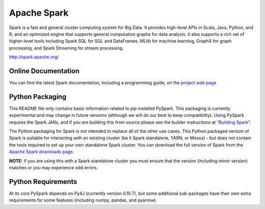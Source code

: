 Apache Spark
============

Spark is a fast and general cluster computing system for Big Data. It
provides high-level APIs in Scala, Java, Python, and R, and an optimized
engine that supports general computation graphs for data analysis. It
also supports a rich set of higher-level tools including Spark SQL for
SQL and DataFrames, MLlib for machine learning, GraphX for graph
processing, and Spark Streaming for stream processing.

http://spark.apache.org/

Online Documentation
--------------------

You can find the latest Spark documentation, including a programming
guide, on the `project web
page <http://spark.apache.org/documentation.html>`__

Python Packaging
----------------

This README file only contains basic information related to pip
installed PySpark. This packaging is currently experimental and may
change in future versions (although we will do our best to keep
compatibility). Using PySpark requires the Spark JARs, and if you are
building this from source please see the builder instructions at
`“Building
Spark” <http://spark.apache.org/docs/latest/building-spark.html>`__.

The Python packaging for Spark is not intended to replace all of the
other use cases. This Python packaged version of Spark is suitable for
interacting with an existing cluster (be it Spark standalone, YARN, or
Mesos) - but does not contain the tools required to set up your own
standalone Spark cluster. You can download the full version of Spark
from the `Apache Spark downloads
page <http://spark.apache.org/downloads.html>`__.

**NOTE:** If you are using this with a Spark standalone cluster you must
ensure that the version (including minor version) matches or you may
experience odd errors.

Python Requirements
-------------------

At its core PySpark depends on Py4J (currently version 0.10.7), but some
additional sub-packages have their own extra requirements for some
features (including numpy, pandas, and pyarrow).


